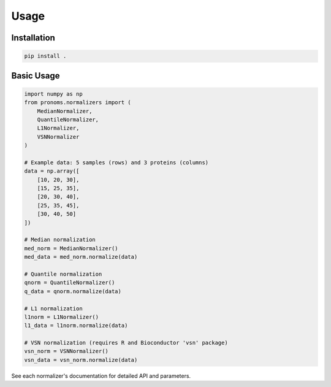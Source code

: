 Usage
=====

Installation
------------

.. code-block:: bash

    pip install .

Basic Usage
-----------

.. code-block:: python

    import numpy as np
    from pronoms.normalizers import (
        MedianNormalizer,
        QuantileNormalizer,
        L1Normalizer,
        VSNNormalizer
    )

    # Example data: 5 samples (rows) and 3 proteins (columns)
    data = np.array([
        [10, 20, 30],
        [15, 25, 35],
        [20, 30, 40],
        [25, 35, 45],
        [30, 40, 50]
    ])

    # Median normalization
    med_norm = MedianNormalizer()
    med_data = med_norm.normalize(data)

    # Quantile normalization
    qnorm = QuantileNormalizer()
    q_data = qnorm.normalize(data)

    # L1 normalization
    l1norm = L1Normalizer()
    l1_data = l1norm.normalize(data)

    # VSN normalization (requires R and Bioconductor 'vsn' package)
    vsn_norm = VSNNormalizer()
    vsn_data = vsn_norm.normalize(data)


See each normalizer's documentation for detailed API and parameters.
